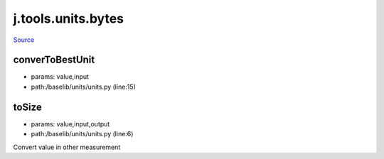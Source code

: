 
j.tools.units.bytes
===================

`Source <https://github.com/Jumpscale/jumpscale_core/tree/master/lib/JumpScale/baselib/units/units.py>`_


converToBestUnit
----------------


* params: value,input
* path:/baselib/units/units.py (line:15)


toSize
------


* params: value,input,output
* path:/baselib/units/units.py (line:6)


Convert value in other measurement


